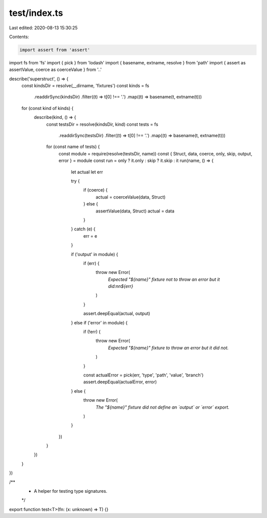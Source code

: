 test/index.ts
=============

Last edited: 2020-08-13 15:30:25

Contents:

.. code-block:: ts

    import assert from 'assert'
import fs from 'fs'
import { pick } from 'lodash'
import { basename, extname, resolve } from 'path'
import { assert as assertValue, coerce as coerceValue } from '..'

describe('superstruct', () => {
  const kindsDir = resolve(__dirname, 'fixtures')
  const kinds = fs
    .readdirSync(kindsDir)
    .filter((t) => t[0] !== '.')
    .map((t) => basename(t, extname(t)))

  for (const kind of kinds) {
    describe(kind, () => {
      const testsDir = resolve(kindsDir, kind)
      const tests = fs
        .readdirSync(testsDir)
        .filter((t) => t[0] !== '.')
        .map((t) => basename(t, extname(t)))

      for (const name of tests) {
        const module = require(resolve(testsDir, name))
        const { Struct, data, coerce, only, skip, output, error } = module
        const run = only ? it.only : skip ? it.skip : it
        run(name, () => {
          let actual
          let err

          try {
            if (coerce) {
              actual = coerceValue(data, Struct)
            } else {
              assertValue(data, Struct)
              actual = data
            }
          } catch (e) {
            err = e
          }

          if ('output' in module) {
            if (err) {
              throw new Error(
                `Expected "${name}" fixture not to throw an error but it did:\n\n${err}`
              )
            }

            assert.deepEqual(actual, output)
          } else if ('error' in module) {
            if (!err) {
              throw new Error(
                `Expected "${name}" fixture to throw an error but it did not.`
              )
            }

            const actualError = pick(err, 'type', 'path', 'value', 'branch')
            assert.deepEqual(actualError, error)
          } else {
            throw new Error(
              `The "${name}" fixture did not define an \`output\` or \`error\` export.`
            )
          }
        })
      }
    })
  }
})

/**
 * A helper for testing type signatures.
 */

export function test<T>(fn: (x: unknown) => T) {}


